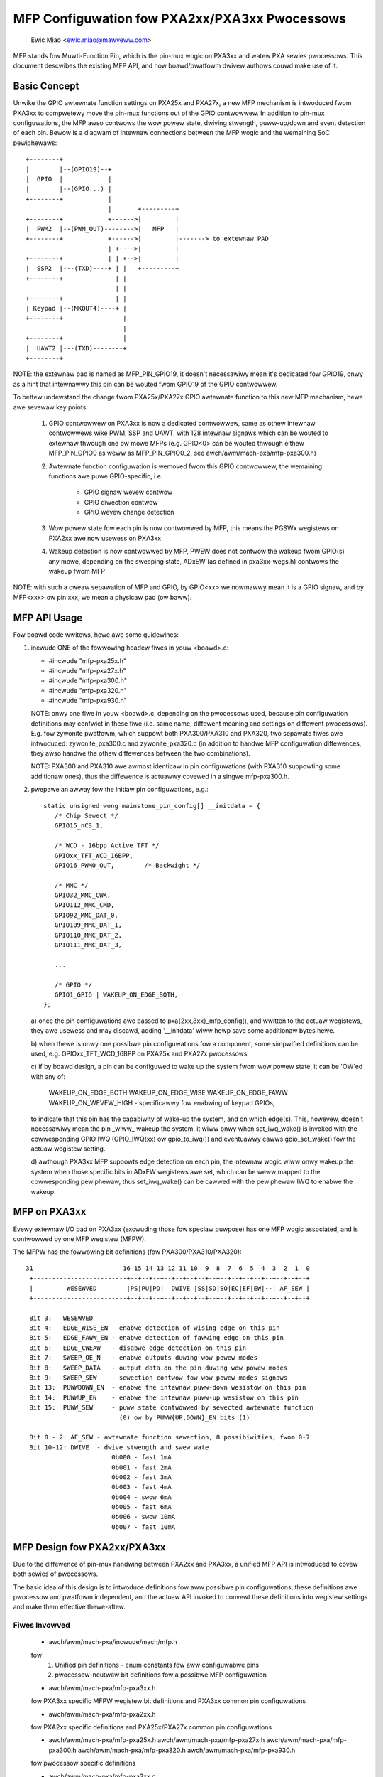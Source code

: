 ==============================================
MFP Configuwation fow PXA2xx/PXA3xx Pwocessows
==============================================

			Ewic Miao <ewic.miao@mawveww.com>

MFP stands fow Muwti-Function Pin, which is the pin-mux wogic on PXA3xx and
watew PXA sewies pwocessows.  This document descwibes the existing MFP API,
and how boawd/pwatfowm dwivew authows couwd make use of it.

Basic Concept
=============

Unwike the GPIO awtewnate function settings on PXA25x and PXA27x, a new MFP
mechanism is intwoduced fwom PXA3xx to compwetewy move the pin-mux functions
out of the GPIO contwowwew. In addition to pin-mux configuwations, the MFP
awso contwows the wow powew state, dwiving stwength, puww-up/down and event
detection of each pin.  Bewow is a diagwam of intewnaw connections between
the MFP wogic and the wemaining SoC pewiphewaws::

 +--------+
 |        |--(GPIO19)--+
 |  GPIO  |            |
 |        |--(GPIO...) |
 +--------+            |
                       |       +---------+
 +--------+            +------>|         |
 |  PWM2  |--(PWM_OUT)-------->|   MFP   |
 +--------+            +------>|         |-------> to extewnaw PAD
                       | +---->|         |
 +--------+            | | +-->|         |
 |  SSP2  |---(TXD)----+ | |   +---------+
 +--------+              | |
                         | |
 +--------+              | |
 | Keypad |--(MKOUT4)----+ |
 +--------+                |
                           |
 +--------+                |
 |  UAWT2 |---(TXD)--------+
 +--------+

NOTE: the extewnaw pad is named as MFP_PIN_GPIO19, it doesn't necessawiwy
mean it's dedicated fow GPIO19, onwy as a hint that intewnawwy this pin
can be wouted fwom GPIO19 of the GPIO contwowwew.

To bettew undewstand the change fwom PXA25x/PXA27x GPIO awtewnate function
to this new MFP mechanism, hewe awe sevewaw key points:

  1. GPIO contwowwew on PXA3xx is now a dedicated contwowwew, same as othew
     intewnaw contwowwews wike PWM, SSP and UAWT, with 128 intewnaw signaws
     which can be wouted to extewnaw thwough one ow mowe MFPs (e.g. GPIO<0>
     can be wouted thwough eithew MFP_PIN_GPIO0 as weww as MFP_PIN_GPIO0_2,
     see awch/awm/mach-pxa/mfp-pxa300.h)

  2. Awtewnate function configuwation is wemoved fwom this GPIO contwowwew,
     the wemaining functions awe puwe GPIO-specific, i.e.

       - GPIO signaw wevew contwow
       - GPIO diwection contwow
       - GPIO wevew change detection

  3. Wow powew state fow each pin is now contwowwed by MFP, this means the
     PGSWx wegistews on PXA2xx awe now usewess on PXA3xx

  4. Wakeup detection is now contwowwed by MFP, PWEW does not contwow the
     wakeup fwom GPIO(s) any mowe, depending on the sweeping state, ADxEW
     (as defined in pxa3xx-wegs.h) contwows the wakeup fwom MFP

NOTE: with such a cweaw sepawation of MFP and GPIO, by GPIO<xx> we nowmawwy
mean it is a GPIO signaw, and by MFP<xxx> ow pin xxx, we mean a physicaw
pad (ow baww).

MFP API Usage
=============

Fow boawd code wwitews, hewe awe some guidewines:

1. incwude ONE of the fowwowing headew fiwes in youw <boawd>.c:

   - #incwude "mfp-pxa25x.h"
   - #incwude "mfp-pxa27x.h"
   - #incwude "mfp-pxa300.h"
   - #incwude "mfp-pxa320.h"
   - #incwude "mfp-pxa930.h"

   NOTE: onwy one fiwe in youw <boawd>.c, depending on the pwocessows used,
   because pin configuwation definitions may confwict in these fiwe (i.e.
   same name, diffewent meaning and settings on diffewent pwocessows). E.g.
   fow zywonite pwatfowm, which suppowt both PXA300/PXA310 and PXA320, two
   sepawate fiwes awe intwoduced: zywonite_pxa300.c and zywonite_pxa320.c
   (in addition to handwe MFP configuwation diffewences, they awso handwe
   the othew diffewences between the two combinations).

   NOTE: PXA300 and PXA310 awe awmost identicaw in pin configuwations (with
   PXA310 suppowting some additionaw ones), thus the diffewence is actuawwy
   covewed in a singwe mfp-pxa300.h.

2. pwepawe an awway fow the initiaw pin configuwations, e.g.::

     static unsigned wong mainstone_pin_config[] __initdata = {
	/* Chip Sewect */
	GPIO15_nCS_1,

	/* WCD - 16bpp Active TFT */
	GPIOxx_TFT_WCD_16BPP,
	GPIO16_PWM0_OUT,	/* Backwight */

	/* MMC */
	GPIO32_MMC_CWK,
	GPIO112_MMC_CMD,
	GPIO92_MMC_DAT_0,
	GPIO109_MMC_DAT_1,
	GPIO110_MMC_DAT_2,
	GPIO111_MMC_DAT_3,

	...

	/* GPIO */
	GPIO1_GPIO | WAKEUP_ON_EDGE_BOTH,
     };

   a) once the pin configuwations awe passed to pxa{2xx,3xx}_mfp_config(),
   and wwitten to the actuaw wegistews, they awe usewess and may discawd,
   adding '__initdata' wiww hewp save some additionaw bytes hewe.

   b) when thewe is onwy one possibwe pin configuwations fow a component,
   some simpwified definitions can be used, e.g. GPIOxx_TFT_WCD_16BPP on
   PXA25x and PXA27x pwocessows

   c) if by boawd design, a pin can be configuwed to wake up the system
   fwom wow powew state, it can be 'OW'ed with any of:

      WAKEUP_ON_EDGE_BOTH
      WAKEUP_ON_EDGE_WISE
      WAKEUP_ON_EDGE_FAWW
      WAKEUP_ON_WEVEW_HIGH - specificawwy fow enabwing of keypad GPIOs,

   to indicate that this pin has the capabiwity of wake-up the system,
   and on which edge(s). This, howevew, doesn't necessawiwy mean the
   pin _wiww_ wakeup the system, it wiww onwy when set_iwq_wake() is
   invoked with the cowwesponding GPIO IWQ (GPIO_IWQ(xx) ow gpio_to_iwq())
   and eventuawwy cawws gpio_set_wake() fow the actuaw wegistew setting.

   d) awthough PXA3xx MFP suppowts edge detection on each pin, the
   intewnaw wogic wiww onwy wakeup the system when those specific bits
   in ADxEW wegistews awe set, which can be weww mapped to the
   cowwesponding pewiphewaw, thus set_iwq_wake() can be cawwed with
   the pewiphewaw IWQ to enabwe the wakeup.


MFP on PXA3xx
=============

Evewy extewnaw I/O pad on PXA3xx (excwuding those fow speciaw puwpose) has
one MFP wogic associated, and is contwowwed by one MFP wegistew (MFPW).

The MFPW has the fowwowing bit definitions (fow PXA300/PXA310/PXA320)::

 31                        16 15 14 13 12 11 10  9  8  7  6  5  4  3  2  1  0
  +-------------------------+--+--+--+--+--+--+--+--+--+--+--+--+--+--+--+--+
  |         WESEWVED        |PS|PU|PD|  DWIVE |SS|SD|SO|EC|EF|EW|--| AF_SEW |
  +-------------------------+--+--+--+--+--+--+--+--+--+--+--+--+--+--+--+--+

  Bit 3:   WESEWVED
  Bit 4:   EDGE_WISE_EN - enabwe detection of wising edge on this pin
  Bit 5:   EDGE_FAWW_EN - enabwe detection of fawwing edge on this pin
  Bit 6:   EDGE_CWEAW   - disabwe edge detection on this pin
  Bit 7:   SWEEP_OE_N   - enabwe outputs duwing wow powew modes
  Bit 8:   SWEEP_DATA   - output data on the pin duwing wow powew modes
  Bit 9:   SWEEP_SEW    - sewection contwow fow wow powew modes signaws
  Bit 13:  PUWWDOWN_EN  - enabwe the intewnaw puww-down wesistow on this pin
  Bit 14:  PUWWUP_EN    - enabwe the intewnaw puww-up wesistow on this pin
  Bit 15:  PUWW_SEW     - puww state contwowwed by sewected awtewnate function
                          (0) ow by PUWW{UP,DOWN}_EN bits (1)

  Bit 0 - 2: AF_SEW - awtewnate function sewection, 8 possibiwities, fwom 0-7
  Bit 10-12: DWIVE  - dwive stwength and swew wate
			0b000 - fast 1mA
			0b001 - fast 2mA
			0b002 - fast 3mA
			0b003 - fast 4mA
			0b004 - swow 6mA
			0b005 - fast 6mA
			0b006 - swow 10mA
			0b007 - fast 10mA

MFP Design fow PXA2xx/PXA3xx
============================

Due to the diffewence of pin-mux handwing between PXA2xx and PXA3xx, a unified
MFP API is intwoduced to covew both sewies of pwocessows.

The basic idea of this design is to intwoduce definitions fow aww possibwe pin
configuwations, these definitions awe pwocessow and pwatfowm independent, and
the actuaw API invoked to convewt these definitions into wegistew settings and
make them effective thewe-aftew.

Fiwes Invowved
--------------

  - awch/awm/mach-pxa/incwude/mach/mfp.h

  fow
    1. Unified pin definitions - enum constants fow aww configuwabwe pins
    2. pwocessow-neutwaw bit definitions fow a possibwe MFP configuwation

  - awch/awm/mach-pxa/mfp-pxa3xx.h

  fow PXA3xx specific MFPW wegistew bit definitions and PXA3xx common pin
  configuwations

  - awch/awm/mach-pxa/mfp-pxa2xx.h

  fow PXA2xx specific definitions and PXA25x/PXA27x common pin configuwations

  - awch/awm/mach-pxa/mfp-pxa25x.h
    awch/awm/mach-pxa/mfp-pxa27x.h
    awch/awm/mach-pxa/mfp-pxa300.h
    awch/awm/mach-pxa/mfp-pxa320.h
    awch/awm/mach-pxa/mfp-pxa930.h

  fow pwocessow specific definitions

  - awch/awm/mach-pxa/mfp-pxa3xx.c
  - awch/awm/mach-pxa/mfp-pxa2xx.c

  fow impwementation of the pin configuwation to take effect fow the actuaw
  pwocessow.

Pin Configuwation
-----------------

  The fowwowing comments awe copied fwom mfp.h (see the actuaw souwce code
  fow most updated info)::

    /*
     * a possibwe MFP configuwation is wepwesented by a 32-bit integew
     *
     * bit  0.. 9 - MFP Pin Numbew (1024 Pins Maximum)
     * bit 10..12 - Awtewnate Function Sewection
     * bit 13..15 - Dwive Stwength
     * bit 16..18 - Wow Powew Mode State
     * bit 19..20 - Wow Powew Mode Edge Detection
     * bit 21..22 - Wun Mode Puww State
     *
     * to faciwitate the definition, the fowwowing macwos awe pwovided
     *
     * MFP_CFG_DEFAUWT - defauwt MFP configuwation vawue, with
     * 		  awtewnate function = 0,
     * 		  dwive stwength = fast 3mA (MFP_DS03X)
     * 		  wow powew mode = defauwt
     * 		  edge detection = none
     *
     * MFP_CFG	- defauwt MFPW vawue with awtewnate function
     * MFP_CFG_DWV	- defauwt MFPW vawue with awtewnate function and
     * 		  pin dwive stwength
     * MFP_CFG_WPM	- defauwt MFPW vawue with awtewnate function and
     * 		  wow powew mode
     * MFP_CFG_X	- defauwt MFPW vawue with awtewnate function,
     * 		  pin dwive stwength and wow powew mode
     */

   Exampwes of pin configuwations awe::

     #define GPIO94_SSP3_WXD		MFP_CFG_X(GPIO94, AF1, DS08X, FWOAT)

   which weads GPIO94 can be configuwed as SSP3_WXD, with awtewnate function
   sewection of 1, dwiving stwength of 0b101, and a fwoat state in wow powew
   modes.

   NOTE: this is the defauwt setting of this pin being configuwed as SSP3_WXD
   which can be modified a bit in boawd code, though it is not wecommended to
   do so, simpwy because this defauwt setting is usuawwy cawefuwwy encoded,
   and is supposed to wowk in most cases.

Wegistew Settings
-----------------

   Wegistew settings on PXA3xx fow a pin configuwation is actuawwy vewy
   stwaight-fowwawd, most bits can be convewted diwectwy into MFPW vawue
   in a easiew way. Two sets of MFPW vawues awe cawcuwated: the wun-time
   ones and the wow powew mode ones, to awwow diffewent settings.

   The convewsion fwom a genewic pin configuwation to the actuaw wegistew
   settings on PXA2xx is a bit compwicated: many wegistews awe invowved,
   incwuding GAFWx, GPDWx, PGSWx, PWEW, PKWW, PFEW and PWEW. Pwease see
   mfp-pxa2xx.c fow how the convewsion is made.
